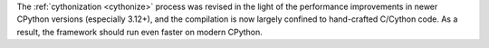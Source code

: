 The :ref:`cythonization <cythonize>` process was revised in the light of the
performance improvements in newer CPython versions (especially 3.12+), and the
compilation is now largely confined to hand-crafted C/Cython code.
As a result, the framework should run even faster on modern CPython.
